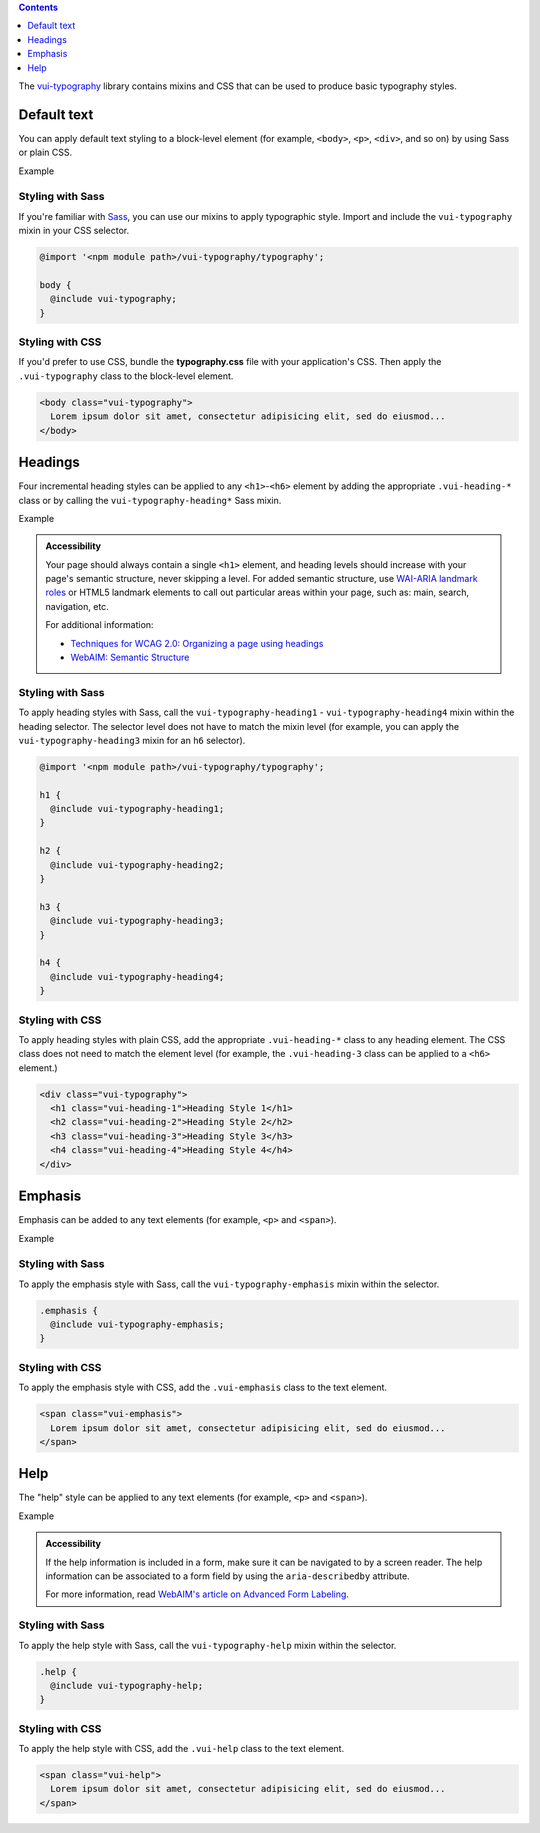 .. title:: Typography

.. contents::
   :depth: 1

The `vui-typography <https://github.com/Brightspace/valence-ui-typography>`_ library contains mixins and CSS that can be used to produce basic typography styles.

*********************
Default text
*********************
You can apply default text styling to a block-level element (for example, ``<body>``, ``<p>``, ``<div>``, and so on) by using Sass or plain CSS.

.. role:: example

:example:`Example`

.. raw:: html

  <div class="vuiexamplebox">
    <p class="vui-typography">
      Lorem ipsum dolor sit amet, consectetur adipisicing elit, sed do eiusmod tempor incididunt ut labore et dolore magna aliqua. Ut enim ad minim veniam, quis nostrud exercitation ullamco laboris nisi ut aliquip ex ea commodo consequat. Duis aute irure dolor in reprehenderit in voluptate velit esse cillum dolore eu fugiat nulla pariatur. Excepteur sint occaecat cupidatat non proident, sunt in culpa qui officia deserunt mollit anim id est laborum.
    </p>
  </div>

Styling with Sass
==================
If you're familiar with `Sass <http://sass-lang.com/>`_, you can use our mixins to apply typographic style. Import and include the ``vui-typography`` mixin in your CSS selector.

.. code-block:: css

  @import '<npm module path>/vui-typography/typography';

  body {
    @include vui-typography;
  }

Styling with CSS
==================
If you'd prefer to use CSS, bundle the **typography.css** file with your application's CSS. Then apply the ``.vui-typography`` class to the block-level element.

.. code-block:: html

  <body class="vui-typography">
    Lorem ipsum dolor sit amet, consectetur adipisicing elit, sed do eiusmod...
  </body>

*********************
Headings
*********************
Four incremental heading styles can be applied to any ``<h1>``-``<h6>`` element by adding the appropriate ``.vui-heading-*`` class or by calling the ``vui-typography-heading*`` Sass mixin.

.. role:: example

:example:`Example`

.. raw:: html

  <div class="vuiexamplebox">
    <div class="vui-typography">
      <h1 style="border-bottom:none;" class="vui-heading-1">Heading Style 1</h1>
      <h2 style="border-bottom:none;" class="vui-heading-2">Heading Style 2</h2>
      <h3 style="border-bottom:none;" class="vui-heading-3">Heading Style 3</h3>
      <h4 style="border-bottom:none;" class="vui-heading-4">Heading Style 4</h4>
    </div>
  </div>


.. admonition::  Accessibility

  Your page should always contain a single ``<h1>`` element, and heading levels should increase with your page's semantic structure, never skipping a level. For added semantic structure, use `WAI-ARIA landmark roles <http://www.w3.org/TR/wai-aria/roles#landmark_roles>`_ or HTML5 landmark elements to call out particular areas within your page, such as: main, search, navigation, etc.

  For additional information:

  * `Techniques for WCAG 2.0: Organizing a page using headings <http://www.w3.org/TR/WCAG-TECHS/G141.html>`_
  * `WebAIM: Semantic Structure <http://webaim.org/techniques/semanticstructure/>`_

Styling with Sass
==================
To apply heading styles with Sass, call the ``vui-typography-heading1`` - ``vui-typography-heading4`` mixin within the heading selector.  The selector level does not have to match the mixin level (for example, you can apply the ``vui-typography-heading3`` mixin for an ``h6`` selector).

.. code-block:: css

  @import '<npm module path>/vui-typography/typography';

  h1 {
    @include vui-typography-heading1;
  }

  h2 {
    @include vui-typography-heading2;
  }

  h3 {
    @include vui-typography-heading3;
  }

  h4 {
    @include vui-typography-heading4;
  }

Styling with CSS
==================
To apply heading styles with plain CSS, add the appropriate ``.vui-heading-*`` class to any heading element.  The CSS class does not need to match the element level (for example, the ``.vui-heading-3`` class can be applied to a ``<h6>`` element.)

.. code-block:: html

  <div class="vui-typography">
    <h1 class="vui-heading-1">Heading Style 1</h1>
    <h2 class="vui-heading-2">Heading Style 2</h2>
    <h3 class="vui-heading-3">Heading Style 3</h3>
    <h4 class="vui-heading-4">Heading Style 4</h4>
  </div>

*********************
Emphasis
*********************
Emphasis can be added to any text elements (for example, ``<p>`` and ``<span>``).

.. role:: example

:example:`Example`

.. raw:: html

  <div class="vuiexamplebox">
  <div class="vui-typography">
    <span class="vui-emphasis">
      Lorem ipsum dolor sit amet, consectetur adipisicing elit, sed do eiusmod tempor incididunt ut labore et dolore magna aliqua. Ut enim ad minim veniam, quis nostrud exercitation ullamco laboris nisi ut aliquip ex ea commodo consequat. Duis aute irure dolor in reprehenderit in voluptate velit esse cillum dolore eu fugiat nulla pariatur. Excepteur sint occaecat cupidatat non proident, sunt in culpa qui officia deserunt mollit anim id est laborum.</span>
  </div>
  </div>

Styling with Sass
==================
To apply the emphasis style with Sass, call the ``vui-typography-emphasis`` mixin within the selector.

.. code-block:: css

  .emphasis {
    @include vui-typography-emphasis;
  }

Styling with CSS
==================
To apply the emphasis style with CSS, add the ``.vui-emphasis`` class to the text element.

.. code-block:: html

  <span class="vui-emphasis">
    Lorem ipsum dolor sit amet, consectetur adipisicing elit, sed do eiusmod...
  </span>

*********************
Help
*********************
The "help" style can be applied to any text elements (for example, ``<p>`` and ``<span>``).

.. role:: example

:example:`Example`

.. raw:: html

  <div class="vuiexamplebox">
  <div class="vui-typography">
    <span class="vui-help">
      Lorem ipsum dolor sit amet, consectetur adipisicing elit, sed do eiusmod... tempor incididunt ut labore et dolore magna aliqua. Ut enim ad minim veniam, quis nostrud exercitation ullamco laboris nisi ut aliquip ex ea commodo consequat.
    </span>
  </div>
  </div>

.. admonition::  Accessibility

  If the help information is included in a form, make sure it can be navigated to by a screen reader.  The help information can be associated to a form field by using the ``aria-describedby`` attribute.

  For more information, read `WebAIM's article on Advanced Form Labeling <http://webaim.org/techniques/forms/advanced#describedby>`_.

Styling with Sass
==================
To apply the help style with Sass, call the ``vui-typography-help`` mixin within the selector.

.. code-block:: css

  .help {
    @include vui-typography-help;
  }

Styling with CSS
==================
To apply the help style with CSS, add the ``.vui-help`` class to the text element.

.. code-block:: html

  <span class="vui-help">
    Lorem ipsum dolor sit amet, consectetur adipisicing elit, sed do eiusmod...
  </span>
